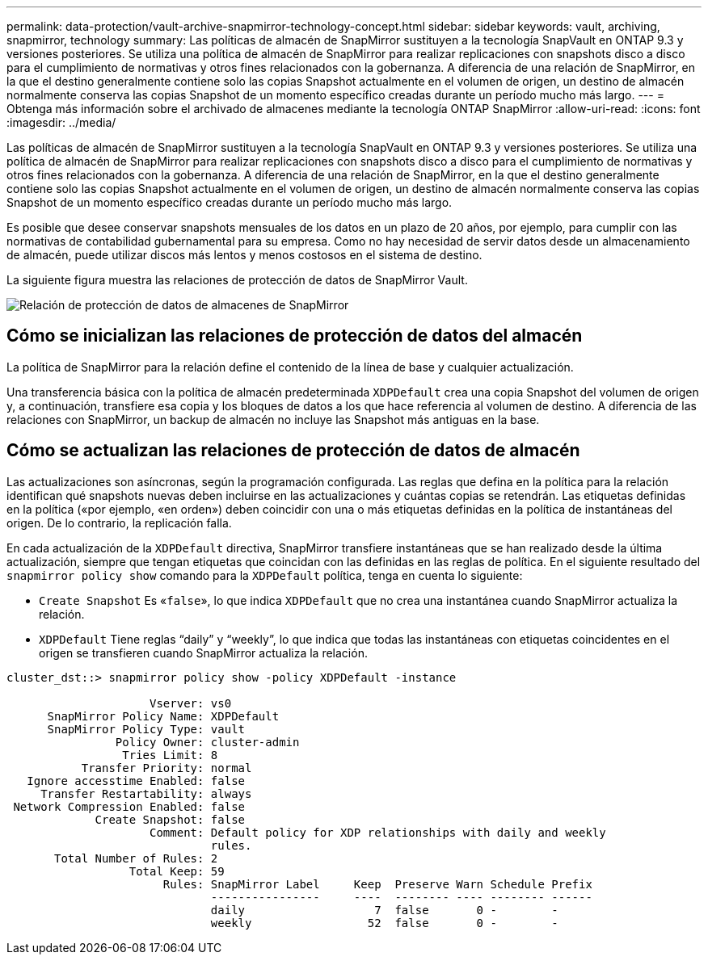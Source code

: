 ---
permalink: data-protection/vault-archive-snapmirror-technology-concept.html 
sidebar: sidebar 
keywords: vault, archiving, snapmirror, technology 
summary: Las políticas de almacén de SnapMirror sustituyen a la tecnología SnapVault en ONTAP 9.3 y versiones posteriores. Se utiliza una política de almacén de SnapMirror para realizar replicaciones con snapshots disco a disco para el cumplimiento de normativas y otros fines relacionados con la gobernanza. A diferencia de una relación de SnapMirror, en la que el destino generalmente contiene solo las copias Snapshot actualmente en el volumen de origen, un destino de almacén normalmente conserva las copias Snapshot de un momento específico creadas durante un período mucho más largo. 
---
= Obtenga más información sobre el archivado de almacenes mediante la tecnología ONTAP SnapMirror
:allow-uri-read: 
:icons: font
:imagesdir: ../media/


[role="lead"]
Las políticas de almacén de SnapMirror sustituyen a la tecnología SnapVault en ONTAP 9.3 y versiones posteriores. Se utiliza una política de almacén de SnapMirror para realizar replicaciones con snapshots disco a disco para el cumplimiento de normativas y otros fines relacionados con la gobernanza. A diferencia de una relación de SnapMirror, en la que el destino generalmente contiene solo las copias Snapshot actualmente en el volumen de origen, un destino de almacén normalmente conserva las copias Snapshot de un momento específico creadas durante un período mucho más largo.

Es posible que desee conservar snapshots mensuales de los datos en un plazo de 20 años, por ejemplo, para cumplir con las normativas de contabilidad gubernamental para su empresa. Como no hay necesidad de servir datos desde un almacenamiento de almacén, puede utilizar discos más lentos y menos costosos en el sistema de destino.

La siguiente figura muestra las relaciones de protección de datos de SnapMirror Vault.

image:snapvault-data-protection.gif["Relación de protección de datos de almacenes de SnapMirror"]



== Cómo se inicializan las relaciones de protección de datos del almacén

La política de SnapMirror para la relación define el contenido de la línea de base y cualquier actualización.

Una transferencia básica con la política de almacén predeterminada `XDPDefault` crea una copia Snapshot del volumen de origen y, a continuación, transfiere esa copia y los bloques de datos a los que hace referencia al volumen de destino. A diferencia de las relaciones con SnapMirror, un backup de almacén no incluye las Snapshot más antiguas en la base.



== Cómo se actualizan las relaciones de protección de datos de almacén

Las actualizaciones son asíncronas, según la programación configurada. Las reglas que defina en la política para la relación identifican qué snapshots nuevas deben incluirse en las actualizaciones y cuántas copias se retendrán. Las etiquetas definidas en la política («por ejemplo, «en orden») deben coincidir con una o más etiquetas definidas en la política de instantáneas del origen. De lo contrario, la replicación falla.

En cada actualización de la `XDPDefault` directiva, SnapMirror transfiere instantáneas que se han realizado desde la última actualización, siempre que tengan etiquetas que coincidan con las definidas en las reglas de política. En el siguiente resultado del `snapmirror policy show` comando para la `XDPDefault` política, tenga en cuenta lo siguiente:

* `Create Snapshot` Es «`false`», lo que indica `XDPDefault` que no crea una instantánea cuando SnapMirror actualiza la relación.
* `XDPDefault` Tiene reglas “daily” y “weekly”, lo que indica que todas las instantáneas con etiquetas coincidentes en el origen se transfieren cuando SnapMirror actualiza la relación.


[listing]
----
cluster_dst::> snapmirror policy show -policy XDPDefault -instance

                     Vserver: vs0
      SnapMirror Policy Name: XDPDefault
      SnapMirror Policy Type: vault
                Policy Owner: cluster-admin
                 Tries Limit: 8
           Transfer Priority: normal
   Ignore accesstime Enabled: false
     Transfer Restartability: always
 Network Compression Enabled: false
             Create Snapshot: false
                     Comment: Default policy for XDP relationships with daily and weekly
                              rules.
       Total Number of Rules: 2
                  Total Keep: 59
                       Rules: SnapMirror Label     Keep  Preserve Warn Schedule Prefix
                              ----------------     ----  -------- ---- -------- ------
                              daily                   7  false       0 -        -
                              weekly                 52  false       0 -        -
----